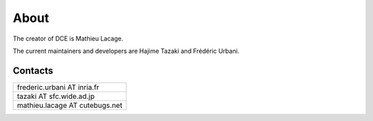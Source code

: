 About
*****

The creator of DCE is Mathieu Lacage.

The current maintainers and developers are Hajime Tazaki and Frédéric Urbani.

Contacts
========

+--------------------------------+
| frederic.urbani AT inria.fr    |
+--------------------------------+
| tazaki AT sfc.wide.ad.jp       |
+--------------------------------+
| mathieu.lacage AT cutebugs.net |
+--------------------------------+




